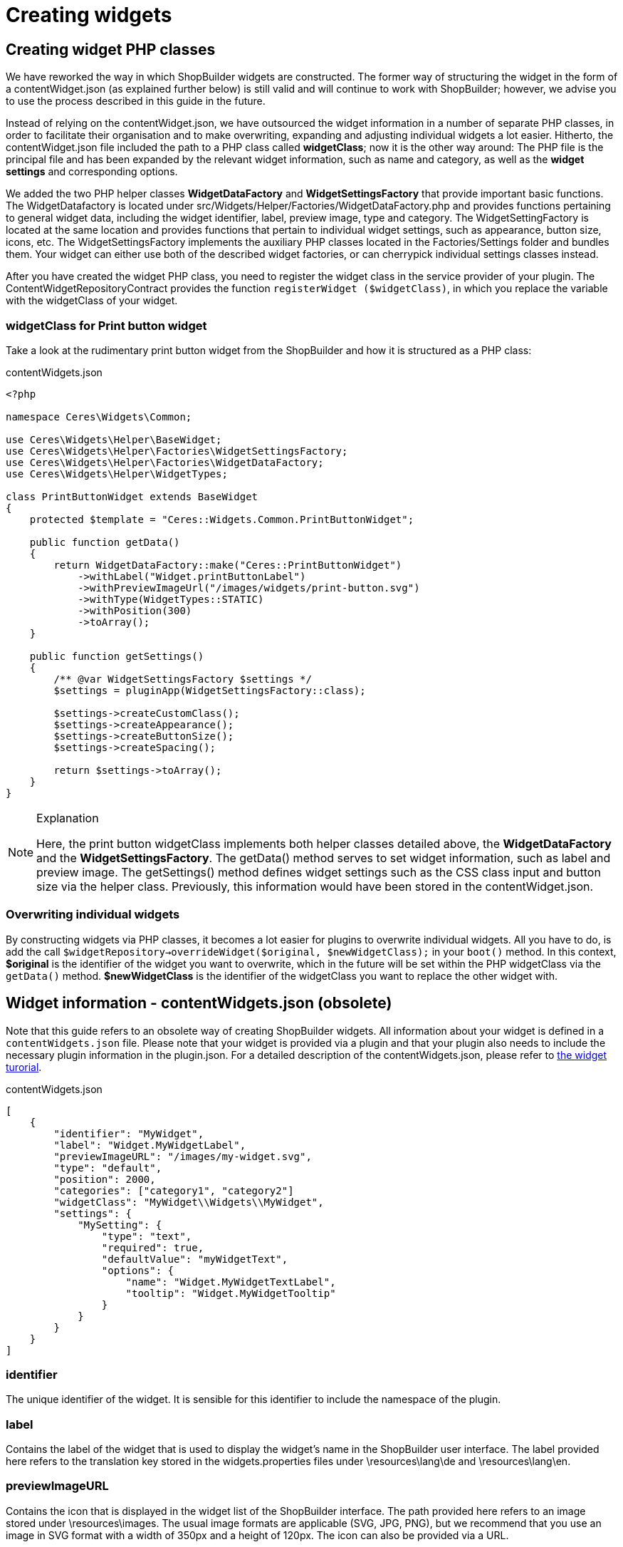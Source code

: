 = Creating widgets

== Creating widget PHP classes

We have reworked the way in which ShopBuilder widgets are constructed. The former way of structuring the widget in the form of a contentWidget.json (as explained further below) is still valid and will continue to work with ShopBuilder; however, we advise you to use the process described in this guide in the future.

Instead of relying on the contentWidget.json, we have outsourced the widget information in a number of separate PHP classes, in order to facilitate their organisation and to make overwriting, expanding and adjusting individual widgets a lot easier. Hitherto, the contentWidget.json file included the path to a PHP class called *widgetClass*; now it is the other way around: The PHP file is the principal file and has been expanded by the relevant widget information, such as name and category, as well as the *widget settings* and corresponding options.

We added the two PHP helper classes *WidgetDataFactory* and *WidgetSettingsFactory* that provide important basic functions. The WidgetDatafactory is located under src/Widgets/Helper/Factories/WidgetDataFactory.php and provides functions pertaining to general widget data, including the widget identifier, label, preview image, type and category. The WidgetSettingFactory is located at the same location and provides functions that pertain to individual widget settings, such as appearance, button size, icons, etc. The WidgetSettingsFactory implements the auxiliary PHP classes located in the Factories/Settings folder and bundles them. Your widget can either use both of the described widget factories, or can cherrypick individual settings classes instead.

After you have created the widget PHP class, you need to register the widget class in the service provider of your plugin. The ContentWidgetRepositoryContract provides the function `registerWidget ($widgetClass)`, in which you replace the variable with the widgetClass of your widget.

=== widgetClass for Print button widget

Take a look at the rudimentary print button widget from the ShopBuilder and how it is structured as a PHP class:

.contentWidgets.json
[source,prettyprint,lang-php,grey-back,linenums,code-example]
----
<?php

namespace Ceres\Widgets\Common;

use Ceres\Widgets\Helper\BaseWidget;
use Ceres\Widgets\Helper\Factories\WidgetSettingsFactory;
use Ceres\Widgets\Helper\Factories\WidgetDataFactory;
use Ceres\Widgets\Helper\WidgetTypes;

class PrintButtonWidget extends BaseWidget
{
    protected $template = "Ceres::Widgets.Common.PrintButtonWidget";

    public function getData()
    {
        return WidgetDataFactory::make("Ceres::PrintButtonWidget")
            ->withLabel("Widget.printButtonLabel")
            ->withPreviewImageUrl("/images/widgets/print-button.svg")
            ->withType(WidgetTypes::STATIC)
            ->withPosition(300)
            ->toArray();
    }

    public function getSettings()
    {
        /** @var WidgetSettingsFactory $settings */
        $settings = pluginApp(WidgetSettingsFactory::class);

        $settings->createCustomClass();
        $settings->createAppearance();
        $settings->createButtonSize();
        $settings->createSpacing();

        return $settings->toArray();
    }
}
----

[NOTE]
.Explanation
====
Here, the print button widgetClass implements both helper classes detailed above, the *WidgetDataFactory* and the *WidgetSettingsFactory*. The getData() method serves to set widget information, such as label and preview image. The getSettings() method defines widget settings such as the CSS class input and button size via the helper class. Previously, this information would have been stored in the contentWidget.json.
====

=== Overwriting individual widgets

By constructing widgets via PHP classes, it becomes a lot easier for plugins to overwrite individual widgets. All you have to do, is add the call `$widgetRepository->overrideWidget($original, $newWidgetClass);` in your `boot()` method. In this context, *$original* is the identifier of the widget you want to overwrite, which in the future will be set within the PHP widgetClass via the `getData()` method. *$newWidgetClass* is the identifier of the widgetClass you want to replace the other widget with.


== Widget information - contentWidgets.json (obsolete)

Note that this guide refers to an obsolete way of creating ShopBuilder widgets. All information about your widget is defined in a `contentWidgets.json` file. Please note that your widget is provided via a plugin and that your plugin also needs to include the necessary plugin information in the plugin.json. For a detailed description of the contentWidgets.json, please refer to xref:shopbuilder-plugins:how-to-shopbuilder-widget.adoc[the widget turorial].

.contentWidgets.json
[source,json]
----
[
    {
        "identifier": "MyWidget",
        "label": "Widget.MyWidgetLabel",
        "previewImageURL": "/images/my-widget.svg",
        "type": "default",
        "position": 2000,
        "categories": ["category1", "category2"]
        "widgetClass": "MyWidget\\Widgets\\MyWidget",
        "settings": {
            "MySetting": {
                "type": "text",
                "required": true,
                "defaultValue": "myWidgetText",
                "options": {
                    "name": "Widget.MyWidgetTextLabel",
                    "tooltip": "Widget.MyWidgetTooltip"
                }
            }
        }
    }
]
----

=== identifier

The unique identifier of the widget. It is sensible for this identifier to include the namespace of the plugin.

=== label

Contains the label of the widget that is used to display the widget's name in the ShopBuilder user interface. The label provided here refers to the translation key stored in the widgets.properties files under \resources\lang\de and \resources\lang\en.

=== previewImageURL

Contains the icon that is displayed in the widget list of the ShopBuilder interface. The path provided here refers to an image stored under \resources\images. The usual image formats are applicable (SVG, JPG, PNG), but we recommend that you use an image in SVG format with a width of 350px and a height of 120px. The icon can also be provided via a URL.

=== type

There are four types of widgets: *static*, *structure*, *header* and *footer*. The widget type determines where the widget can be implemented on a page. Widgets of the type header can only be integrated into the header section of a ShopBuilder page; widgets of the types default and structure can be integrated into the body and footer sections of a ShopBuilder page; widgets of the type footer can only be integrated into the footer section of a ShopBuilder page. The widget type is also relevant for the *allowedNestingTypes* detailed below.

=== position

Contains the position of the widget in the widget list of the ShopBuilder user interface. The positions of widgets provided by plentyShop LTS are numbered in steps of 100. Setting the position of a widget to 150, for instance, places it in the second position of the widget list between two plentyShop LTS widgets.

=== category

Contains the categories of the widget via which it is grouped in the ShopBuilder editor. One widget can belong to multiple categories. Available categories are listed in an array beneath containers and presets in the shopBuilder.json file in plentyShop LTS. You can add your own categories in a theme. Each category consists of the key-value pairs *key*, *label*, and *position*. The default categories native to plentyShop LTS are Header, Structure, Text, Image, Item and Footer. If categories is left empty or is not included in the JSON, the widget will be listed under "more widgets" in the ShopBuilder editor.

=== widgetClass

This is the path of the widget's PHP class. In our case, the class' label is MapsWidget and is located at src/Widgets/MapsWidget. In the widget's class, you define the location of the TWIG template and determine which data is handed over to the TIWG template.

=== settings

The settings provide the configuration options of the widget in the ShopBuilder. The settings are stored in a JSON object. Each item in the settings object needs to have a unique key, which is used in the code to refer to it. In the case of the Google Maps widget, the three setting keys are *apiKey*, *address* and *zoom*. You can provide as many settings as necessary for your widget.

* *type*: Specifies the input type of the widget setting. Please find a detailed explanation of the various input types xref:shopbuilder-plugins:how-to-shopbuilder-widget.adoc[in the turorial].
* *required*: A Boolean that determines whether this widget setting is mandatory for the user.
* *defaultValue*: Determines the default value for a setting. The type of value is contingent on the input type. Please find a detailed description of applicable default values for each input type xref:shopbuilder-plugins:how-to-shopbuilder-widget.adoc[in the turorial].
* *options*: The options are a JSON object that includes the name of the setting and the tooltip. If the setting's input type is a *select*, i.e. a drop-down list, the options also include the *listBoxValues*, meaning the various entries in the drop-down list.
** *name*: The key for the setting's name. The key is used to display the text stored in the widgets.properties file.
** *tooltip*: The key which is used to display a tooltip when hovering above the setting. The text is stored in the widgets.properties file.
* *isVisible*: Determines whether the setting is visible. If nothing else is specified, the default value is "true". You can define a JavaScript expression, like an if-condition, that dynamically changes the value of *isVisible*. An example of how this setting is implemented is described xref:shopbuilder-plugins:how-to-shopbuilder-widget.adoc[in the turorial].
* *isList*: Determines whether the setting can be duplicated. This setting can be used, for instance, to add further slides to the image carousel or add additional entries to the list widget. Please find a detailed explanation of how to implement this setting xref:shopbuilder-plugins:how-to-shopbuilder-widget.adoc[in the turorial].